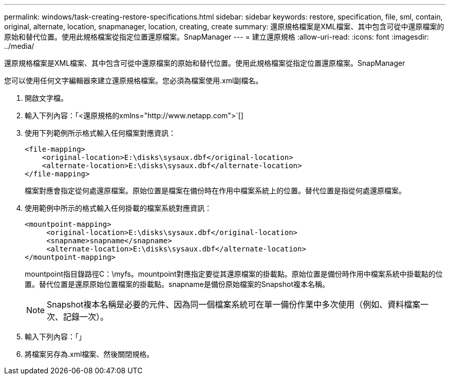 ---
permalink: windows/task-creating-restore-specifications.html 
sidebar: sidebar 
keywords: restore, specification, file, sml, contain, original, alternate, location, snapmanager, location, creating, create 
summary: 還原規格檔案是XML檔案、其中包含可從中還原檔案的原始和替代位置。使用此規格檔案從指定位置還原檔案。SnapManager 
---
= 建立還原規格
:allow-uri-read: 
:icons: font
:imagesdir: ../media/


[role="lead"]
還原規格檔案是XML檔案、其中包含可從中還原檔案的原始和替代位置。使用此規格檔案從指定位置還原檔案。SnapManager

您可以使用任何文字編輯器來建立還原規格檔案。您必須為檔案使用.xml副檔名。

. 開啟文字檔。
. 輸入下列內容：「+<還原規格的xmlns="http://www.netapp.com">+`[]
. 使用下列範例所示格式輸入任何檔案對應資訊：
+
[listing]
----
<file-mapping>
    <original-location>E:\disks\sysaux.dbf</original-location>
    <alternate-location>E:\disks\sysaux.dbf</alternate-location>
</file-mapping>
----
+
檔案對應會指定從何處還原檔案。原始位置是檔案在備份時在作用中檔案系統上的位置。替代位置是指從何處還原檔案。

. 使用範例中所示的格式輸入任何掛載的檔案系統對應資訊：
+
[listing]
----
<mountpoint-mapping>
     <original-location>E:\disks\sysaux.dbf</original-location>
     <snapname>snapname</snapname>
     <alternate-location>E:\disks\sysaux.dbf</alternate-location>
</mountpoint-mapping>
----
+
mountpoint指目錄路徑C：\myfs。mountpoint對應指定要從其還原檔案的掛載點。原始位置是備份時作用中檔案系統中掛載點的位置。替代位置是還原原始位置檔案的掛載點。snapname是備份原始檔案的Snapshot複本名稱。

+

NOTE: Snapshot複本名稱是必要的元件、因為同一個檔案系統可在單一備份作業中多次使用（例如、資料檔案一次、記錄一次）。

. 輸入下列內容：「」
. 將檔案另存為.xml檔案、然後關閉規格。


